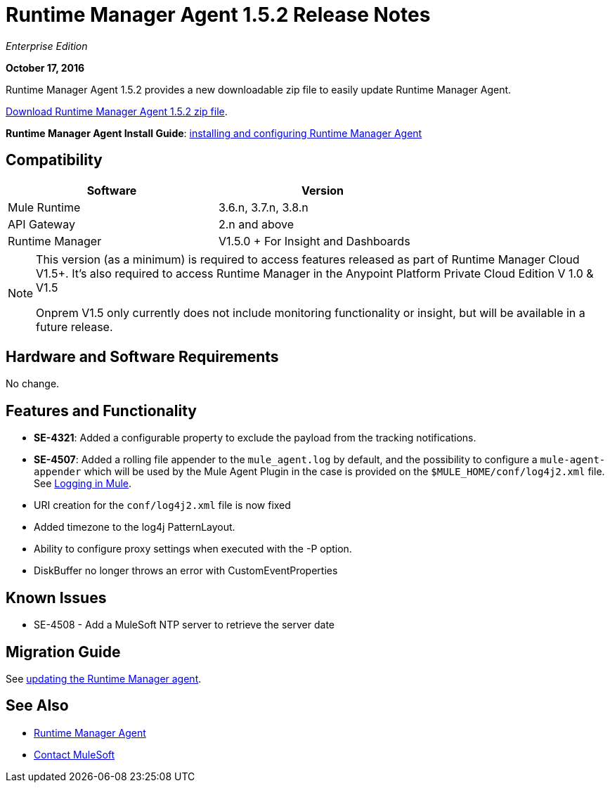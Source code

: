 = Runtime Manager Agent 1.5.2 Release Notes
:keywords: mule, agent, release notes

_Enterprise Edition_

*October 17, 2016*

Runtime Manager Agent 1.5.2 provides a new downloadable zip file to easily update Runtime Manager Agent.


link:http://s3.amazonaws.com/mule-agent/1.5.2/agent-setup-1.5.2.zip[Download Runtime Manager Agent 1.5.2 zip file].

*Runtime Manager Agent Install Guide*: link:/runtime-manager/installing-and-configuring-mule-agent[installing and configuring Runtime Manager Agent]

== Compatibility

[%header,cols="2*a",width=70%]
|===
|Software|Version
|Mule Runtime|3.6.n, 3.7.n, 3.8.n
|API Gateway|2.n and above
|Runtime Manager | V1.5.0 + For Insight and Dashboards
|===

[NOTE]
====
This version (as a minimum) is required to access features released as part of Runtime Manager Cloud V1.5+.
It's also required to access Runtime Manager in the Anypoint Platform Private Cloud Edition V 1.0 & V1.5

Onprem V1.5 only currently does not include monitoring functionality or insight, but will be available in a future release.
====

== Hardware and Software Requirements

No change.

== Features and Functionality

* *SE-4321*: Added a configurable property to exclude the payload from the tracking notifications.
* *SE-4507*: Added a rolling file appender to the `mule_agent.log` by default, and the possibility to configure a `mule-agent-appender` which will be used by the Mule Agent Plugin in the case is provided on the `$MULE_HOME/conf/log4j2.xml` file. See link:/mule-user-guide/v/3.8/logging-in-mule#configuring-logs-for-runtime-manager-agent[Logging in Mule].
* URI creation for the `conf/log4j2.xml` file is now fixed
* Added timezone to the log4j PatternLayout.
* Ability to configure proxy settings when executed with the -P option.
* DiskBuffer no longer throws an error with CustomEventProperties

== Known Issues

* SE-4508 - Add a MuleSoft NTP server to retrieve the server date


== Migration Guide

See link:/runtime-manager/installing-and-configuring-runtime-manager-agent#updating-a-previous-installation[updating the Runtime Manager agent].

== See Also

* link:/runtime-manager/runtime-manager-agent[Runtime Manager Agent]



* mailto:support@mulesoft.com[Contact MuleSoft]
